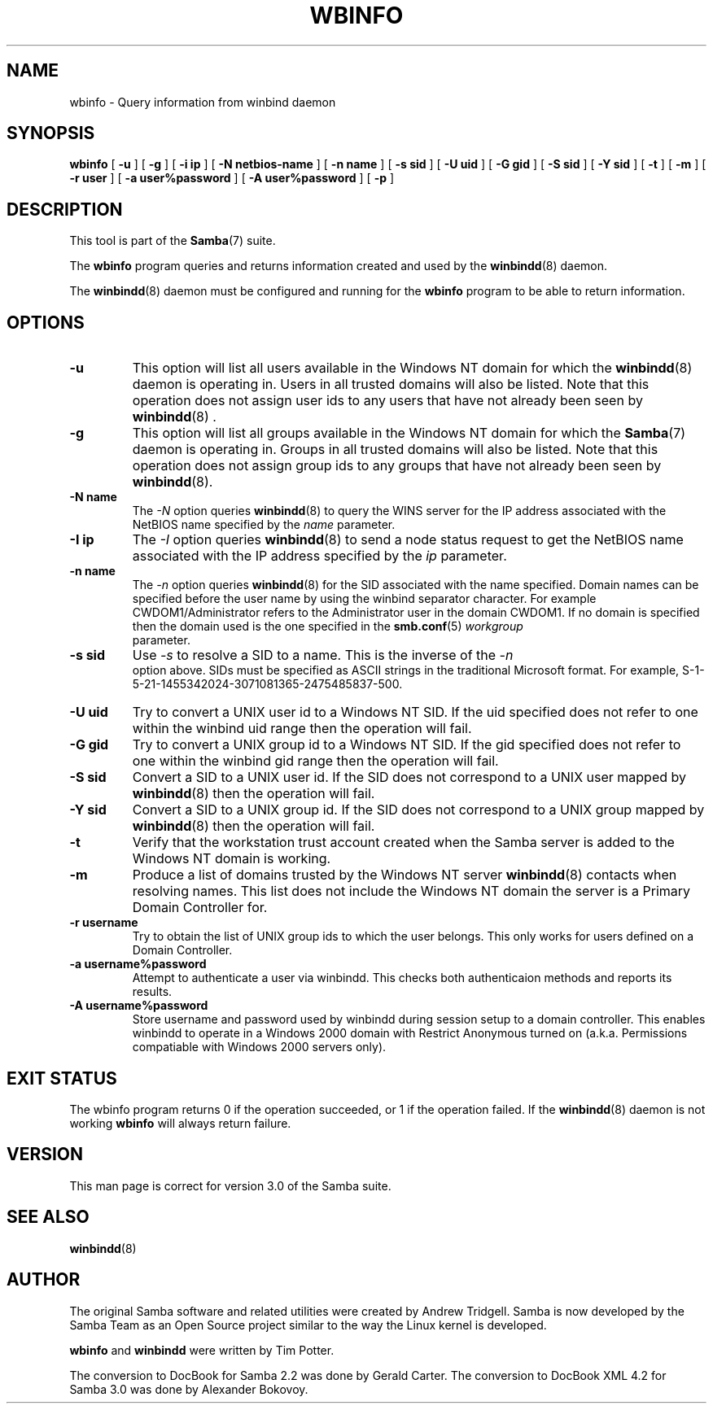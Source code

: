 .\" This manpage has been automatically generated by docbook2man 
.\" from a DocBook document.  This tool can be found at:
.\" <http://shell.ipoline.com/~elmert/comp/docbook2X/> 
.\" Please send any bug reports, improvements, comments, patches, 
.\" etc. to Steve Cheng <steve@ggi-project.org>.
.TH "WBINFO" "1" "18 March 2003" "" ""

.SH NAME
wbinfo \- Query information from winbind daemon
.SH SYNOPSIS

\fBwbinfo\fR [ \fB-u\fR ] [ \fB-g\fR ] [ \fB-i ip\fR ] [ \fB-N netbios-name\fR ] [ \fB-n name\fR ] [ \fB-s sid\fR ] [ \fB-U uid\fR ] [ \fB-G gid\fR ] [ \fB-S sid\fR ] [ \fB-Y sid\fR ] [ \fB-t\fR ] [ \fB-m\fR ] [ \fB-r user\fR ] [ \fB-a user%password\fR ] [ \fB-A user%password\fR ] [ \fB-p\fR ]

.SH "DESCRIPTION"
.PP
This tool is part of the \fBSamba\fR(7) suite.
.PP
The \fBwbinfo\fR program queries and returns information 
created and used by the \fBwinbindd\fR(8) daemon. 
.PP
The \fBwinbindd\fR(8) daemon must be configured 
and running for the \fBwbinfo\fR program to be able 
to return information.
.SH "OPTIONS"
.TP
\fB-u\fR
This option will list all users available 
in the Windows NT domain for which the \fBwinbindd\fR(8) daemon is operating in. Users in all trusted domains 
will also be listed.  Note that this operation does not assign 
user ids to any users that have not already been seen by \fBwinbindd\fR(8)
\&.
.TP
\fB-g\fR
This option will list all groups available 
in the Windows NT domain for which the \fBSamba\fR(7) daemon is operating in. Groups in all trusted domains
will also be listed.  Note that this operation does not assign 
group ids to any groups that have not already been 
seen by \fBwinbindd\fR(8). 
.TP
\fB-N name\fR
The \fI-N\fR option 
queries \fBwinbindd\fR(8) to query the WINS
server for the IP address associated with the NetBIOS name
specified by the \fIname\fR parameter.
.TP
\fB-I ip\fR
The \fI-I\fR option 
queries \fBwinbindd\fR(8) to send a node status
request to get the NetBIOS name associated with the IP address
specified by the \fIip\fR parameter.
.TP
\fB-n name\fR
The \fI-n\fR option 
queries \fBwinbindd\fR(8) for the SID   
associated with the name specified. Domain names can be specified 
before the user name by using the winbind separator character.  
For example CWDOM1/Administrator refers to the Administrator
user in the domain CWDOM1.  If no domain is specified then the 
domain used is the one specified in the \fBsmb.conf\fR(5) \fIworkgroup
\fR parameter. 
.TP
\fB-s sid\fR
Use \fI-s\fR to resolve
a SID to a name.  This is the inverse of the \fI-n
\fR option above.  SIDs must be specified as ASCII strings 
in the traditional Microsoft format. For example,
S-1-5-21-1455342024-3071081365-2475485837-500. 
.TP
\fB-U uid\fR
Try to convert a UNIX user id to a Windows NT 
SID.  If the uid specified does not refer to one within
the winbind uid range then the operation will fail. 
.TP
\fB-G gid\fR
Try to convert a UNIX group id to a Windows 
NT SID.  If the gid specified does not refer to one within 
the winbind gid range then the operation will fail. 
.TP
\fB-S sid\fR
Convert a SID to a UNIX user id.  If the SID 
does not correspond to a UNIX user mapped by \fBwinbindd\fR(8) then the operation will fail. 
.TP
\fB-Y sid\fR
Convert a SID to a UNIX group id.  If the SID 
does not correspond to a UNIX group mapped by \fBwinbindd\fR(8) then 
the operation will fail. 
.TP
\fB-t\fR
Verify that the workstation trust account 
created when the Samba server is added to the Windows NT
domain is working. 
.TP
\fB-m\fR
Produce a list of domains trusted by the 
Windows NT server \fBwinbindd\fR(8) contacts 
when resolving names.  This list does not include the Windows 
NT domain the server is a Primary Domain Controller for.
.TP
\fB-r username\fR
Try to obtain the list of UNIX group ids
to which the user belongs.  This only works for users
defined on a Domain Controller.
.TP
\fB-a username%password\fR
Attempt to authenticate a user via winbindd. 
This checks both authenticaion methods and reports its results.
.TP
\fB-A username%password\fR
Store username and password used by winbindd 
during session setup to a domain controller.  This enables
winbindd to operate in a Windows 2000 domain with Restrict
Anonymous turned on (a.k.a. Permissions compatiable with
Windows 2000 servers only).
.SH "EXIT STATUS"
.PP
The wbinfo program returns 0 if the operation 
succeeded, or 1 if the operation failed.  If the \fBwinbindd\fR(8) daemon is not working \fBwbinfo\fR will always return 
failure. 
.SH "VERSION"
.PP
This man page is correct for version 3.0 of 
the Samba suite.
.SH "SEE ALSO"
.PP
\fBwinbindd\fR(8)
.SH "AUTHOR"
.PP
The original Samba software and related utilities 
were created by Andrew Tridgell. Samba is now developed
by the Samba Team as an Open Source project similar 
to the way the Linux kernel is developed.
.PP
\fBwbinfo\fR and \fBwinbindd\fR
were written by Tim Potter.
.PP
The conversion to DocBook for Samba 2.2 was done 
by Gerald Carter. The conversion to DocBook XML 4.2 for Samba
3.0 was done by Alexander Bokovoy.
